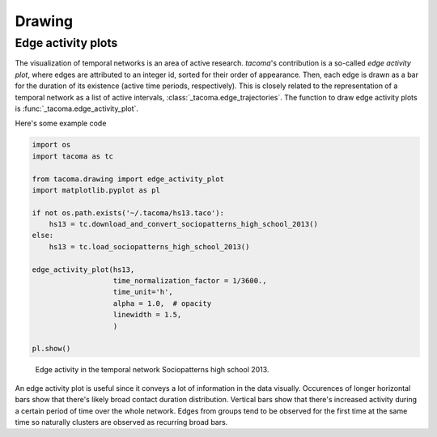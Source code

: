 Drawing
=======

Edge activity plots
-------------------

The visualization of temporal networks is an area of active research.
`tacoma`'s contribution is a so-called `edge activity plot`, where
edges are attributed to an integer id, sorted for their order of
appearance. Then, each edge is drawn as a bar for the duration of 
its existence (active time periods, respectively). 
This is closely related to the representation of
a temporal network as a list of active intervals, 
:class:`_tacoma.edge_trajectories`. The function to draw 
edge activity plots is :func:`_tacoma.edge_activity_plot`.

Here's some example code

.. code:: python

    import os
    import tacoma as tc

    from tacoma.drawing import edge_activity_plot
    import matplotlib.pyplot as pl

    if not os.path.exists('~/.tacoma/hs13.taco'):
        hs13 = tc.download_and_convert_sociopatterns_high_school_2013()
    else:
        hs13 = tc.load_sociopatterns_high_school_2013()

    edge_activity_plot(hs13,
                       time_normalization_factor = 1/3600.,
                       time_unit='h',
                       alpha = 1.0,  # opacity
                       linewidth = 1.5,
                       )
    
    pl.show()

.. figure:: img/hs13_edge_activity.png
    :alt: edge activity in hs13

    Edge activity in the temporal network Sociopatterns high school 2013.

An edge activity plot is useful since it conveys a lot of information in 
the data visually. Occurences of longer horizontal bars show that there's likely
broad contact duration distribution. Vertical bars show that there's increased
activity during a certain period of time over the whole network.
Edges from groups tend to be observed for the first time at the same time
so naturally clusters are observed as recurring broad bars.
